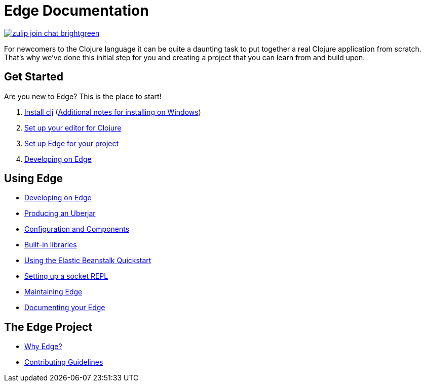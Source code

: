 = Edge Documentation

link:https://clojurians.zulipchat.com/#narrow/stream/151045-JUXT[image:https://img.shields.io/badge/zulip-join_chat-brightgreen.svg[]]

For newcomers to the Clojure language it can be quite a daunting task to put together a real Clojure application from scratch.
That's why we've done this initial step for you and creating a project that you can learn from and build upon.

== Get Started

Are you new to Edge?
This is the place to start!

. link:https://clojure.org/guides/getting_started[Install clj] (<<windows.adoc#,Additional notes for installing on Windows>>)
. <<editor.adoc#,Set up your editor for Clojure>>
. <<setup.adoc#,Set up Edge for your project>>
. <<dev-guide.adoc#,Developing on Edge>>

== Using Edge

//. Configuration
//. Components
* <<dev-guide.adoc#,Developing on Edge>>
* <<uberjar.adoc#,Producing an Uberjar>>
* <<configuration-components.adoc#,Configuration and Components>>
* <<built-in-libraries.adoc#,Built-in libraries>>
* <<elastic-beanstalk.adoc#,Using the Elastic Beanstalk Quickstart>>
* <<socket-repl.adoc#,Setting up a socket REPL>>
* <<maintenance.adoc#,Maintaining Edge>>
* <<documentation.adoc#,Documenting your Edge>>

== The Edge Project

* <<why-edge.adoc#,Why Edge?>>
* <<guidelines.adoc#,Contributing Guidelines>>
//* Getting help
//* How to get involved
//* License
